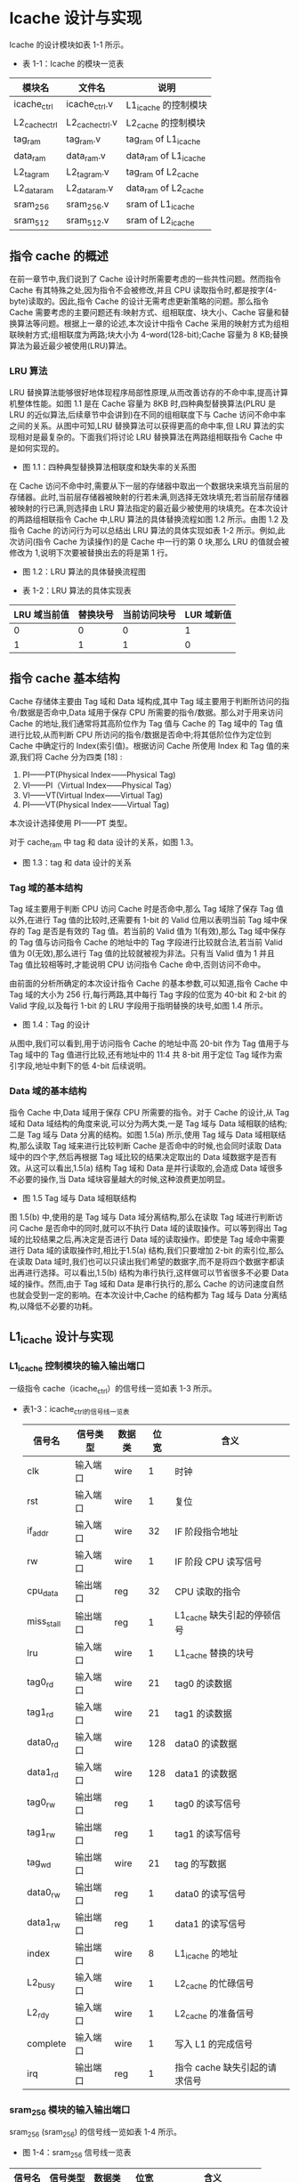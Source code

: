 * Icache 设计与实现

Icache 的设计模块如表 1-1 所示。

- 表 1-1：Icache 的模块一览表

| 模块名        | 文件名          | 说明                  |
|---------------+-----------------+-----------------------|
| icache_ctrl   | icache_ctrl.v   | L1_icache 的控制模块  |
| L2_cache_ctrl | L2_cache_ctrl.v | L2_cache 的控制模块   |
| tag_ram       | tag_ram.v       | tag_ram of L1_icache  |
| data_ram      | data_ram.v      | data_ram of L1_icache |
| L2_tag_ram    | L2_tag_ram.v    | tag_ram of L2_cache   |
| L2_data_ram   | L2_data_ram.v   | data_ram of L2_cache  |
| sram_256      | sram_256.v      | sram of L1_icache     |
| sram_512      | sram_512.v      | sram of L2_icache     |

** 指令 cache 的概述

在前一章节中,我们说到了 Cache 设计时所需要考虑的一些共性问题。然而指令 Cache 有其特殊之处,因为指令不会被修改,并且 CPU 读取指令时,都是按字(4-byte)读取的。因此,指令 Cache 的设计无需考虑更新策略的问题。那么指令 Cache 需要考虑的主要问题还有:映射方式、组相联度、块大小、Cache 容量和替换算法等问题。根据上一章的论述,本次设计中指令 Cache 采用的映射方式为组相联映射方式;组相联度为两路;块大小为 4-word(128-bit);Cache 容量为 8 KB;替换算法为最近最少被使用(LRU)算法。

*** LRU 算法

LRU 替换算法能够很好地体现程序局部性原理,从而改善访存的不命中率,提高计算机整体性能。如图 1.1 是在 Cache 容量为 8KB 时,四种典型替换算法(PLRU 是 LRU 的近似算法,后续章节中会讲到)在不同的组相联度下与 Cache 访问不命中率之间的关系。从图中可知,LRU 替换算法可以获得更高的命中率,但 LRU 算法的实现相对是最复杂的。下面我们将讨论 LRU 替换算法在两路组相联指令 Cache 中是如何实现的。

[[file:image/replacement_policy.png]]

- 图 1.1：四种典型替换算法相联度和缺失率的关系图

在 Cache 访问不命中时,需要从下一层的存储器中取出一个数据块来填充当前层的存储器。此时,当前层存储器被映射的行若未满,则选择无效块填充;若当前层存储器被映射的行已满,则选择由 LRU 算法指定的最近最少被使用的块填充。在本次设计的两路组相联指令 Cache 中,LRU 算法的具体替换流程如图 1.2 所示。由图 1.2 及指令 Cache 的访问行为可以总结出 LRU 算法的具体实现如表 1-2 所示。例如,此次访问(指令 Cache 为读操作)的是 Cache 中一行的第 0 块,那么 LRU 的值就会被修改为 1,说明下次要被替换出去的将是第 1 行。

[[file:image/replacement.png]]

- 图 1.2：LRU 算法的具体替换流程图

- 表 1-2：LRU 算法的具体实现表

| LRU 域当前值 | 替换块号 | 当前访问块号 | LUR 域新值 |
|--------------+----------+--------------+------------|
|            0 |        0 |            0 |          1 |
|            1 |        1 |            1 |          0 |

** 指令 cache 基本结构 

Cache 存储体主要由 Tag 域和 Data 域构成,其中 Tag 域主要用于判断所访问的指令/数据是否命中,Data 域用于保存 CPU 所需要的指令/数据。那么对于用来访问 Cache 的地址,我们通常将其高阶位作为 Tag 值与 Cache 的 Tag 域中的 Tag 值进行比较,从而判断 CPU 所访问的指令/数据是否命中;将其低阶位作为定位到 Cache 中确定行的 Index(索引值)。根据访问 Cache 所使用 Index 和 Tag 值的来源,我们将 Cache 分为四类 [18] :

1. PI——PT(Physical Index——Physical Tag)
2. VI——PI（Virtual Index——Physical Tag） 
3. VI——VT(Virtual Index——Virtual Tag)
4. PI——VT(Physical Index——Virtual Tag)

本次设计选择使用 PI——PT 类型。

对于  cache_ram 中 tag 和 data 设计的关系，如图 1.3。

[[file:image/cache_ram_relationship.png]]

- 图 1.3：tag 和 data 设计的关系

*** Tag 域的基本结构
Tag 域主要用于判断 CPU 访问 Cache 时是否命中,那么 Tag 域除了保存 Tag 值以外,在进行 Tag 值的比较时,还需要有 1-bit 的 Valid 位用以表明当前 Tag 域中保存的 Tag 是否是有效的 Tag 值。若当前的 Valid 值为 1(有效),那么 Tag 域中保存的 Tag 值与访问指令 Cache 的地址中的 Tag 字段进行比较就合法,若当前 Valid 值为 0(无效),那么进行 Tag 值的比较就被视为非法。只有当 Valid 值为 1 并且 Tag 值比较相等时,才能说明 CPU 访问指令 Cache 命中,否则访问不命中。

由前面的分析所确定的本次设计指令 Cache 的基本参数,可以知道,指令 Cache 中 Tag 域的大小为 256 行,每行两路,其中每行 Tag 字段的位宽为 40-bit 和 2-bit 的 Valid 字段,以及每行 1-bit 的 LRU 字段用于指明替换的块号,如图 1.4 所示。

[[file:image/icache_tag.png]]

- 图 1.4：Tag 的设计

从图中,我们可以看到,用于访问指令 Cache 的地址中高 20-bit 作为 Tag 值用于与 Tag 域中的 Tag 值进行比较,还有地址中的 11:4 共 8-bit 用于定位 Tag 域作为索引字段,地址中剩下的低 4-bit 后续说明。

*** Data 域的基本结构

指令 Cache 中,Data 域用于保存 CPU 所需要的指令。对于 Cache 的设计,从 Tag 域和 Data 域结构的角度来说,可以分为两大类,一是 Tag 域与 Data 域相联的结构;二是 Tag 域与 Data 分离的结构。如图 1.5(a) 所示,使用 Tag 域与 Data 域相联结构,那么读取 Tag 域来进行比较判断 Cache 是否命中的时候,也会同时读取 Data 域中的四个字,然后再根据 Tag 域比较的结果决定取出的 Data 域数据字是否有效。从这可以看出,1.5(a) 结构 Tag 域和 Data 是并行读取的,会造成 Data 域很多不必要的操作,当 Data 域块容量越大的时候,这种浪费更加明显。

[[file:image/tag_data.png]]

- 图 1.5 Tag 域与 Data 域相联结构

图 1.5(b) 中,使用的是 Tag 域与 Data 域分离结构,那么在读取 Tag 域进行判断访问 Cache 是否命中的同时,就可以不执行 Data 域的读取操作。可以等到得出 Tag 域的比较结果之后,再决定是否进行 Data 域的读取操作。即使是 Tag 域命中需要进行 Data 域的读取操作时,相比于1.5(a) 结构,我们只要增加 2-bit 的索引位,那么在读取 Data 域时,我们也可以只读出我们希望的数据字,而不是将四个数据字都读出再进行选择。可以看出,1.5(b) 结构为串行执行,这样做可以节省很多不必要 Data 域的操作。然而,由于 Tag 域和 Data 是串行执行的,那么 Cache 的访问速度自然也就会受到一定的影响。在本次设计中,Cache 的结构都为 Tag 域与 Data 分离结构,以降低不必要的功耗。

** L1_icache 设计与实现
*** L1_icache 控制模块的输入输出端口
一级指令 cache（icache_ctrl）的信号线一览如表 1-3 所示。

- 表1-3：icache_ctrl的信号线一览表

 | 信号名   	  | 信号类型   | 数据类 | 位宽	 | 含义			                    |
 |--------------+------------+--------+--------+-------------------------------|
 | clk		      | 输入端口	 | wire	 | 1	    | 时钟			                    |
 | rst		      | 输入端口	 | wire	 | 1	    | 复位		                      |
 | if_addr	    | 输入端口	 | wire	 | 32	   | IF 阶段指令地址               |
 | rw		       | 输入端口	 | wire	 | 1	    | IF 阶段 CPU 读写信号          |
 | cpu_data	   | 输出端口	 | reg	  | 32	   | CPU 读取的指令                |
 | miss_stall	 | 输出端口	 | reg	  | 1      | L1_cache 缺失引起的停顿信号   |
 | lru	        | 输入端口	 | wire	 | 1	    | L1_cache 替换的块号           |
 | tag0_rd	    | 输入端口	 | wire	 | 21	   | tag0 的读数据                 |
 | tag1_rd	    | 输入端口	 | wire	 | 21	   | tag1 的读数据                 |
 | data0_rd 	  | 输入端口	 | wire	 | 128    | data0 的读数据                |
 | data1_rd     | 输入端口	 | wire	 | 128    | data1 的读数据                |
 | tag0_rw 	   | 输出端口	 | reg	  | 1	    | tag0 的读写信号               |
 | tag1_rw   	 | 输出端口	 | reg	  | 1	    | tag1 的读写信号               |
 | tag_wd 	    | 输出端口	 | wire	 | 21	   | tag 的写数据                  |
 | data0_rw     | 输出端口	 | reg	  | 1	    | data0 的读写信号              |
 | data1_rw 	  | 输出端口	 | reg	  | 1	    | data1 的读写信号              |
 | index   	   | 输出端口	 | wire	 | 8	    | L1_icache 的地址              |
 | L2_busy   	 | 输入端口	 | wire	 | 1	    | L2_cache 的忙碌信号           |
 | L2_rdy 	    | 输入端口	 | wire	 | 1	    | L2_cache 的准备信号           |
 | complete     | 输入端口	 | wire	 | 1	    | 写入 L1 的完成信号            |
 | irq   	     | 输出端口	 | reg	  | 1	    | 指令 cache 缺失引起的请求信号 |

*** sram_256 模块的输入输出端口
sram_256 (sram_256) 的信号线一览如表 1-4 所示。

- 图 1-4：sram_256 信号线一览表

| 信号名   	 | 信号类型   | 数据类  | 位宽	  | 含义			           |
|-------------+------------+---------+---------+----------------------|
| clk		     | 输入端口	 | wire	  | 1	     | 时钟			           |
| a 	        | 输入端口	 | wire	  | 8	     | L1_icache 的地址     |
| wr   	     | 输入端口	 | wire	  | 1	     | L1_icache 的读写信号 |
| rd   	     | 输入端口	 | wire 	 | WIDTH	 | 自定义长度的的读数据 |
| wd 	       | 输入端口	 | wire	  | WIDTH	 | 自定义长度的的写数据 |

*** icache_tag 模块的输入输出端口
icache_tag (tag_ram) 的信号线一览如表 1-5 所示。

- 表 1-5：tag_ram 信号线一览表

| 信号名   	  | 信号类型   | 数据类  | 位宽	 | 含义			          |
|--------------+------------+---------+--------+---------------------|
| clk		      | 输入端口	 | wire	  | 1	    | 时钟			          |
| tag0_rw 	   | 输入端口	 | wire	  | 1	    | tag0 的读写信号     |
| tag1_rw   	 | 输入端口	 | wire	  | 1	    | tag1 的读写信号     |
| index   	   | 输入端口	 | wire 	 | 8	    | L1_icache 的地址    |
| tag_wd 	    | 输入端口	 | wire	  | 21	   | tag 的写数据        |
| tag0_rd	    | 输出端口	 | wire	  | 21	   | tag0 的读数据       |
| tag1_rd	    | 输出端口	 | wire	  | 21	   | tag1 的读数据       |
| LRU	        | 输出端口	 | wire	  | 1	    | L1_cache 替换的块号 |
| complete     | 输出端口	 | reg	   | 1	    | 写入 L1 的完成信号  |

*** icache_data 模块的输入输出端口
icache_data (data_ram) 的信号线一览如表 1-6 所示。

- 表 1-6：data_ram 信号线一览表

| 信号名   	 | 信号类型   | 数据类 | 位宽	 | 含义			       |
|-------------+------------+--------+--------+------------------|
| clk		     | 输入端口	 | wire	 | 1	    | 时钟			       |
| data0_rw    | 输入端口	 | wire	 | 1	    | data0 的读写信号 |
| data1_rw 	 | 输入端口	 | wire	 | 1	    | data1 的读写信号 |
| index   	  | 输入端口	 | wire	 | 8	    | L1_icache 的地址 |
| data_wd 	  | 输入端口	 | wire	 | 128    | data 的写数据    |
| data0_rd 	 | 输出端口	 | wire	 | 128    | data0 的读数据   |
| data1_rd    | 输出端口	 | wire	 | 128    | data1 的读数据   |

*** L1_icache 的示意图

L1_icache 的结构示意图，如图 1-6 所示。

[[file:image/cache_ram_L1.png]]

- 图 1.6：L1_icache 结构示意图

** L2_cache 设计与实现
*** L2_cache 控制模块的输入输出端口
二级 cache 控制模块（L2_cache_ctrl）的信号线一览如表 1-7 所示。

- 表1-7：L2_cache_ctrl 信号线一览表

| 信号名   	     | 信号类型   | 数据类 | 位宽	 | 含义			                    |
|-----------------+------------+--------+--------+-------------------------------|
| clk		         | 输入端口	 | wire	 | 1	    | 时钟			                    |
| rst		         | 输入端口	 | wire	 | 1	    | 复位		                      |
| if_addr	       | 输入端口	 | wire	 | 32	   | IF 阶段指令地址               |
| rw		          | 输入端口	 | wire	 | 1	    | IF 阶段 CPU 读写信号          |
| L2_miss_stall	 | 输出端口	 | reg	  | 1      | L2_cache 缺失引起的停顿信号   |
| irq   	        | 输入端口	 | wire	 | 1	    | 指令 cache 缺失引起的请求信号 |
| complete        | 输入端口	 | wire	 | 1	    | 写入 L1 的完成信号            |
| L2_complete     | 输入端口	 | wire	 | 1	    | 写入 L2 的完成信号            |
| plru	          | 输入端口	 | wire	 | 3	    | L2_cache 替换算法的信号       |
| plru_now	      | 输出端口	 | reg	  | 3	    | 当前的 plru 值                |
| L2_tag0_rd	    | 输入端口	 | wire	 | 19	   | L2_tag0 的读数据              |
| L2_tag1_rd	    | 输入端口	 | wire	 | 19	   | L2_tag1 的读数据              |
| L2_tag2_rd	    | 输入端口	 | wire	 | 19	   | L2_tag2 的读数据              |
| L2_tag3_rd	    | 输入端口	 | wire	 | 19	   | L2_tag3 的读数据              |
| L2_busy   	    | 输出端口	 | reg	  | 1	    | L2_cache 的忙碌信号           |
| L2_data0_rd 	  | 输入端口	 | wire	 | 512    | L2_data0 的读数据             |
| L2_data1_rd     | 输入端口	 | wire	 | 512    | L2_data1 的读数据             |
| L2_data2_rd 	  | 输入端口	 | wire	 | 512    | L2_data2 的读数据             |
| L2_data3_rd     | 输入端口	 | wire	 | 512    | L2_data3 的读数据             |
| data_wd 	      | 输出端口	 | reg	  | 128	  | data 的写数据                 |
| L2_tag0_rw 	   | 输出端口	 | reg	  | 1	    | L2_tag0 的读写信号            |
| L2_tag1_rw   	 | 输出端口	 | reg	  | 1	    | L2_tag1 的读写信号            |
| L2_tag2_rw 	   | 输出端口	 | reg	  | 1	    | L2_tag2 的读写信号            |
| L2_tag3_rw   	 | 输出端口	 | reg	  | 1	    | L2_tag3 的读写信号            |
| L2_tag_wd 	    | 输出端口	 | wire	 | 19	   | L2_tag 的写数据               |
| L2_rdy 	       | 输出端口	 | reg	  | 1	    | L2_cache 的准备信号           |
| L2_data0_rw     | 输出端口	 | reg	  | 1	    | L2_data0 的读写信号           |
| L2_data1_rw 	  | 输出端口	 | reg	  | 1	    | L2_data1 的读写信号           |
| L2_data2_rw     | 输出端口	 | reg	  | 1	    | L2_data2 的读写信号           |
| L2_data3_rw 	  | 输出端口	 | reg	  | 1	    | L2_data3 的读写信号           |
| L2_index   	   | 输出端口	 | wire	 | 8	    | L2_cache 的地址               |

*** sram_512 模块的输入输出端口
sram_512 (sram_512) 的信号线一览如表 1-8 所示。

- 表 1-8：sram_512 信号线一览表

| 信号名   	 | 信号类型   | 数据类  | 位宽	  | 含义			           |
|-------------+------------+---------+---------+----------------------|
| clk		     | 输入端口	 | wire	  | 1	     | 时钟			           |
| a 	        | 输入端口	 | wire	  | 8	     | L2_icache 的地址     |
| wr   	     | 输入端口	 | wire	  | 1	     | L2_icache 的读写信号 |
| rd   	     | 输入端口	 | wire 	 | WIDTH	 | 自定义长度的的读数据 |
| wd 	       | 输入端口	 | wire	  | WIDTH	 | 自定义长度的的写数据 |

*** L2_cache_tag 模块的输入输出端口
L2_cache_tag (L2_tag_ram) 的信号线一览如表 1-9 所示。

- 表 1-9：L2_tag_ram 信号线一览表

| 信号名   	     | 信号类型   | 数据类 | 位宽	 | 含义			              |
|-----------------+------------+--------+--------+-------------------------|
| clk		         | 输入端口	 | wire	 | 1	    | 时钟			              |
| L2_tag0_rw 	   | 输入端口	 | wire	 | 1	    | L2_tag0 的读写信号      |
| L2_tag1_rw   	 | 输入端口	 | wire	 | 1	    | L2_tag1 的读写信号      |
| L2_tag2_rw 	   | 输入端口	 | wire	 | 1	    | L2_tag2 的读写信号      |
| L2_tag3_rw   	 | 输入端口	 | wire	 | 1	    | L2_tag3 的读写信号      |
| L2_index   	   | 输入端口	 | wire	 | 8	    | L2_cache 的地址         |
| plru_now	      | 输入端口	 | wire	 | 3	    | 当前的 plru 值          |
| L2_tag_wd 	    | 输入端口	 | wire	 | 19	   | L2_tag 的写数据         |
| L2_tag0_rd	    | 输出端口	 | wire	 | 19	   | L2_tag0 的读数据        |
| L2_tag1_rd	    | 输出端口	 | wire	 | 19	   | L2_tag1 的读数据        |
| L2_tag2_rd	    | 输出端口	 | wire	 | 19	   | L2_tag2 的读数据        |
| L2_tag3_rd	    | 输出端口	 | wire	 | 19	   | L2_tag3 的读数据        |
| plru	          | 输出端口	 | wire	 | 3	    | L2_cache 替换算法的信号 |
| L2_complete     | 输出端口   | reg	  | 1	    | 写入 L2 的完成信号      |

*** L2_cache_data 模块的输入输出端口
L2_cache_data (L2_data_ram) 的信号线一览如表 1-10 所示。

- 表 1-10：L2_data_ram 信号线一览表

| 信号名   	    | 信号类型   | 数据类 | 位宽	 | 含义			          |
|----------------+------------+--------+--------+---------------------|
| clk		        | 输入端口	 | wire	 | 1	    | 时钟			          |
| L2_data0_rw    | 输入端口	 | wire	 | 1	    | L2_data0 的读写信号 |
| L2_data1_rw 	 | 输入端口	 | wire	 | 1	    | L2_data1 的读写信号 |
| L2_data2_rw    | 输入端口	 | wire	 | 1	    | L2_data2 的读写信号 |
| L2_data3_rw 	 | 输入端口	 | wire	 | 1	    | L2_data3 的读写信号 |
| L2_index   	  | 输入端口	 | wire	 | 8	    | L2_cache 的地址     |
| L2_data_wd     | 输入端口	 | wire	 | 512    | L2_data 的写数据    |
| L2_data0_rd    | 输出端口	 | wire	 | 512    | L2_data0 的读数据   |
| L2_data1_rd    | 输出端口	 | wire	 | 512    | L2_data1 的读数据   |
| L2_data2_rd 	 | 输出端口	 | wire	 | 512    | L2_data2 的读数据   |
| L2_data3_rd    | 输出端口	 | wire	 | 512    | L2_data3 的读数据   |

*** L2_cache 的示意图

L2_cache 的结构示意图，如图 1-7 所示。

[[file:image/cache_ram_L2.png]]

- 图 1.7：L2_cache 结构示意图


